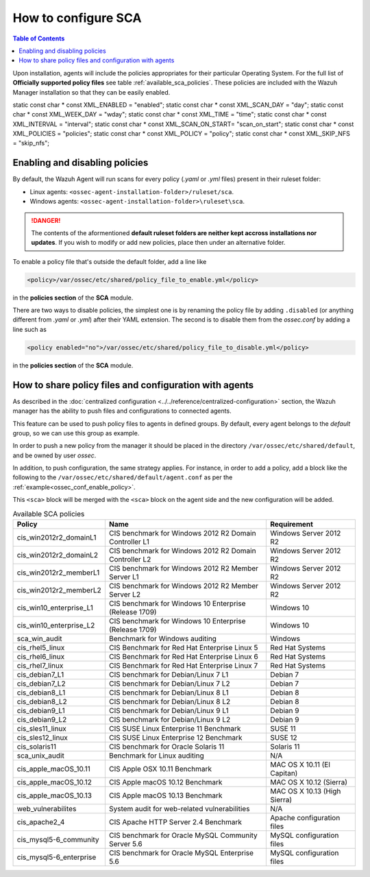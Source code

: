 How to configure SCA
------------------------------------

.. contents:: Table of Contents
   :depth: 10

Upon installation, agents will include the policies appropriates for their particular Operating System.
For the full list of **Officially supported policy files**  see table :ref:`available_sca_policies`.
These policies are included with the Wazuh Manager installation so that they can be easily enabled.

static const char * const XML_ENABLED = "enabled";
static const char * const XML_SCAN_DAY = "day";
static const char * const XML_WEEK_DAY = "wday";
static const char * const XML_TIME = "time";
static const char * const XML_INTERVAL = "interval";
static const char * const XML_SCAN_ON_START= "scan_on_start";
static const char * const XML_POLICIES = "policies";
static const char * const XML_POLICY = "policy";
static const char * const XML_SKIP_NFS = "skip_nfs";

Enabling and disabling policies
^^^^^^^^^^^^^^^^^^^^^^^^^^^^^^^^

By default, the Wazuh Agent will run scans for every policy (`.yaml` or `.yml` files) present in their ruleset folder:

- Linux agents: ``<ossec-agent-installation-folder>/ruleset/sca``.
- Windows agents: ``<ossec-agent-installation-folder>\ruleset\sca``.

.. danger::
    The contents of the aformentioned **default ruleset folders are neither kept accross installations nor updates**.
    If you wish to modify or add new policies, place then under an alternative folder.

To enable a policy file that's outside the default folder, add a line like

.. code-block:: xml

    <policy>/var/ossec/etc/shared/policy_file_to_enable.yml</policy>

in the **policies section** of the **SCA** module.

There are two ways to disable policies, the simplest one is by renaming the policy file by adding ``.disabled``
(or anything different from `.yaml` or `.yml`) after their YAML extension. The second is to disable them from
the `ossec.conf` by adding a line such as

.. code-block:: xml

    <policy enabled="no">/var/ossec/etc/shared/policy_file_to_disable.yml</policy>

in the **policies section** of the **SCA** module.

How to share policy files and configuration with agents
^^^^^^^^^^^^^^^^^^^^^^^^^^^^^^^^^^^^^^^^^^^^^^^^^^^^^^^^

As described in the :doc:`centralized configuration <../../reference/centralized-configuration>` section,
the Wazuh manager has the ability to push files and configurations to connected agents.

This feature can be used to push policy files to agents in defined groups. By default, every agent belongs to the
*default* group, so we can use this group as example.

In order to push a new policy from the manager it should be placed in the directory ``/var/ossec/etc/shared/default``,
and be owned by user `ossec`.

In addition, to push configuration, the same strategy applies. For instance, in order to add a policy, add a block like the following to the ``/var/ossec/etc/shared/default/agent.conf`` as per the
:ref:`example<ossec_conf_enable_policy>`.

.. code-block:: xml
    :name: ossec_conf_enable_policy
    :caption: Enabling a policy from the ``ossec.conf``

    <agent_config>
        <!-- Shared agent configuration here -->
        <sca>
            <policies>
                <policy>/var/ossec/etc/shared/your_policy_file.yml</policy>
            </policies>
        </sca>
    </agent_config>

This ``<sca>`` block will be merged with the ``<sca>`` block on the agent side and the new configuration will be added.

.. table:: Available SCA policies
    :widths: auto
    :name: available_sca_policies

    +-----------------------------+------------------------------------------------------------+-------------------------------+
    | Policy                      | Name                                                       | Requirement                   |
    +=============================+============================================================+===============================+
    | cis_win2012r2_domainL1      |  CIS benchmark for Windows 2012 R2 Domain Controller L1    | Windows Server 2012 R2        |
    +-----------------------------+------------------------------------------------------------+-------------------------------+
    | cis_win2012r2_domainL2      |  CIS benchmark for Windows 2012 R2 Domain Controller L2    | Windows Server 2012 R2        |
    +-----------------------------+------------------------------------------------------------+-------------------------------+
    | cis_win2012r2_memberL1      |  CIS benchmark for Windows 2012 R2 Member Server L1        | Windows Server 2012 R2        |
    +-----------------------------+------------------------------------------------------------+-------------------------------+
    | cis_win2012r2_memberL2      |  CIS benchmark for Windows 2012 R2 Member Server L2        | Windows Server 2012 R2        |
    +-----------------------------+------------------------------------------------------------+-------------------------------+
    | cis_win10_enterprise_L1     |  CIS benchmark for Windows 10 Enterprise (Release 1709)    | Windows 10                    |
    +-----------------------------+------------------------------------------------------------+-------------------------------+
    | cis_win10_enterprise_L2     |  CIS benchmark for Windows 10 Enterprise (Release 1709)    | Windows 10                    |
    +-----------------------------+------------------------------------------------------------+-------------------------------+
    | sca_win_audit               |  Benchmark for Windows auditing                            | Windows                       |
    +-----------------------------+------------------------------------------------------------+-------------------------------+
    | cis_rhel5_linux             |  CIS Benchmark for Red Hat Enterprise Linux 5              | Red Hat Systems               |
    +-----------------------------+------------------------------------------------------------+-------------------------------+
    | cis_rhel6_linux             |  CIS Benchmark for Red Hat Enterprise Linux 6              | Red Hat Systems               |
    +-----------------------------+------------------------------------------------------------+-------------------------------+
    | cis_rhel7_linux             |  CIS Benchmark for Red Hat Enterprise Linux 7              | Red Hat Systems               |
    +-----------------------------+------------------------------------------------------------+-------------------------------+
    | cis_debian7_L1              |  CIS benchmark for Debian/Linux 7 L1                       | Debian 7                      |
    +-----------------------------+------------------------------------------------------------+-------------------------------+
    | cis_debian7_L2              |  CIS benchmark for Debian/Linux 7 L2                       | Debian 7                      |
    +-----------------------------+------------------------------------------------------------+-------------------------------+
    | cis_debian8_L1              |  CIS benchmark for Debian/Linux 8 L1                       | Debian 8                      |
    +-----------------------------+------------------------------------------------------------+-------------------------------+
    | cis_debian8_L2              |  CIS benchmark for Debian/Linux 8 L2                       | Debian 8                      |
    +-----------------------------+------------------------------------------------------------+-------------------------------+
    | cis_debian9_L1              |  CIS benchmark for Debian/Linux 9 L1                       | Debian 9                      |
    +-----------------------------+------------------------------------------------------------+-------------------------------+
    | cis_debian9_L2              |  CIS benchmark for Debian/Linux 9 L2                       | Debian 9                      |
    +-----------------------------+------------------------------------------------------------+-------------------------------+
    | cis_sles11_linux            |  CIS SUSE Linux Enterprise 11 Benchmark                    | SUSE 11                       |
    +-----------------------------+------------------------------------------------------------+-------------------------------+
    | cis_sles12_linux            |  CIS SUSE Linux Enterprise 12 Benchmark                    | SUSE 12                       |
    +-----------------------------+------------------------------------------------------------+-------------------------------+
    | cis_solaris11               |  CIS benchmark for Oracle Solaris 11                       | Solaris 11                    |
    +-----------------------------+------------------------------------------------------------+-------------------------------+
    | sca_unix_audit              |  Benchmark for Linux auditing                              | N/A                           |
    +-----------------------------+------------------------------------------------------------+-------------------------------+
    | cis_apple_macOS_10.11       |  CIS Apple OSX 10.11 Benchmark                             | MAC OS X 10.11 (El Capitan)   |
    +-----------------------------+------------------------------------------------------------+-------------------------------+
    | cis_apple_macOS_10.12       |  CIS Apple macOS 10.12 Benchmark                           | MAC OS X 10.12 (Sierra)       |
    +-----------------------------+------------------------------------------------------------+-------------------------------+
    | cis_apple_macOS_10.13       |  CIS Apple macOS 10.13 Benchmark                           | MAC OS X 10.13 (High Sierra)  |
    +-----------------------------+------------------------------------------------------------+-------------------------------+
    | web_vulnerabilites          |  System audit for web-related vulnerabilities              | N/A                           |
    +-----------------------------+------------------------------------------------------------+-------------------------------+
    | cis_apache2_4               |  CIS Apache HTTP Server 2.4 Benchmark                      | Apache configuration files    |
    +-----------------------------+------------------------------------------------------------+-------------------------------+
    | cis_mysql5-6_community      |  CIS benchmark for Oracle MySQL Community Server 5.6       | MySQL configuration files     |
    +-----------------------------+------------------------------------------------------------+-------------------------------+
    | cis_mysql5-6_enterprise     |  CIS benchmark for Oracle MySQL Enterprise 5.6             | MySQL configuration files     |
    +-----------------------------+------------------------------------------------------------+-------------------------------+
